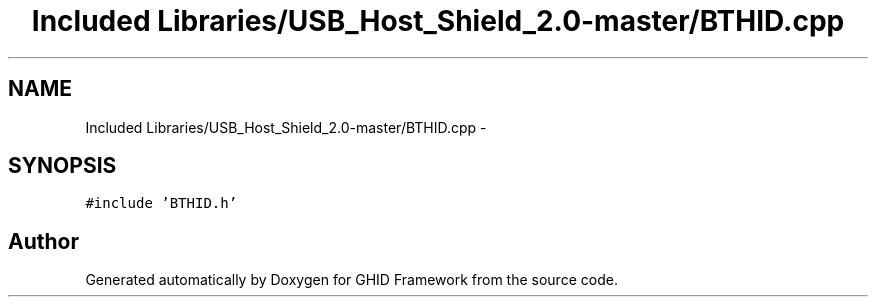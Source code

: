 .TH "Included Libraries/USB_Host_Shield_2.0-master/BTHID.cpp" 3 "Sun Mar 30 2014" "Version version 2.0" "GHID Framework" \" -*- nroff -*-
.ad l
.nh
.SH NAME
Included Libraries/USB_Host_Shield_2.0-master/BTHID.cpp \- 
.SH SYNOPSIS
.br
.PP
\fC#include 'BTHID\&.h'\fP
.br

.SH "Author"
.PP 
Generated automatically by Doxygen for GHID Framework from the source code\&.
